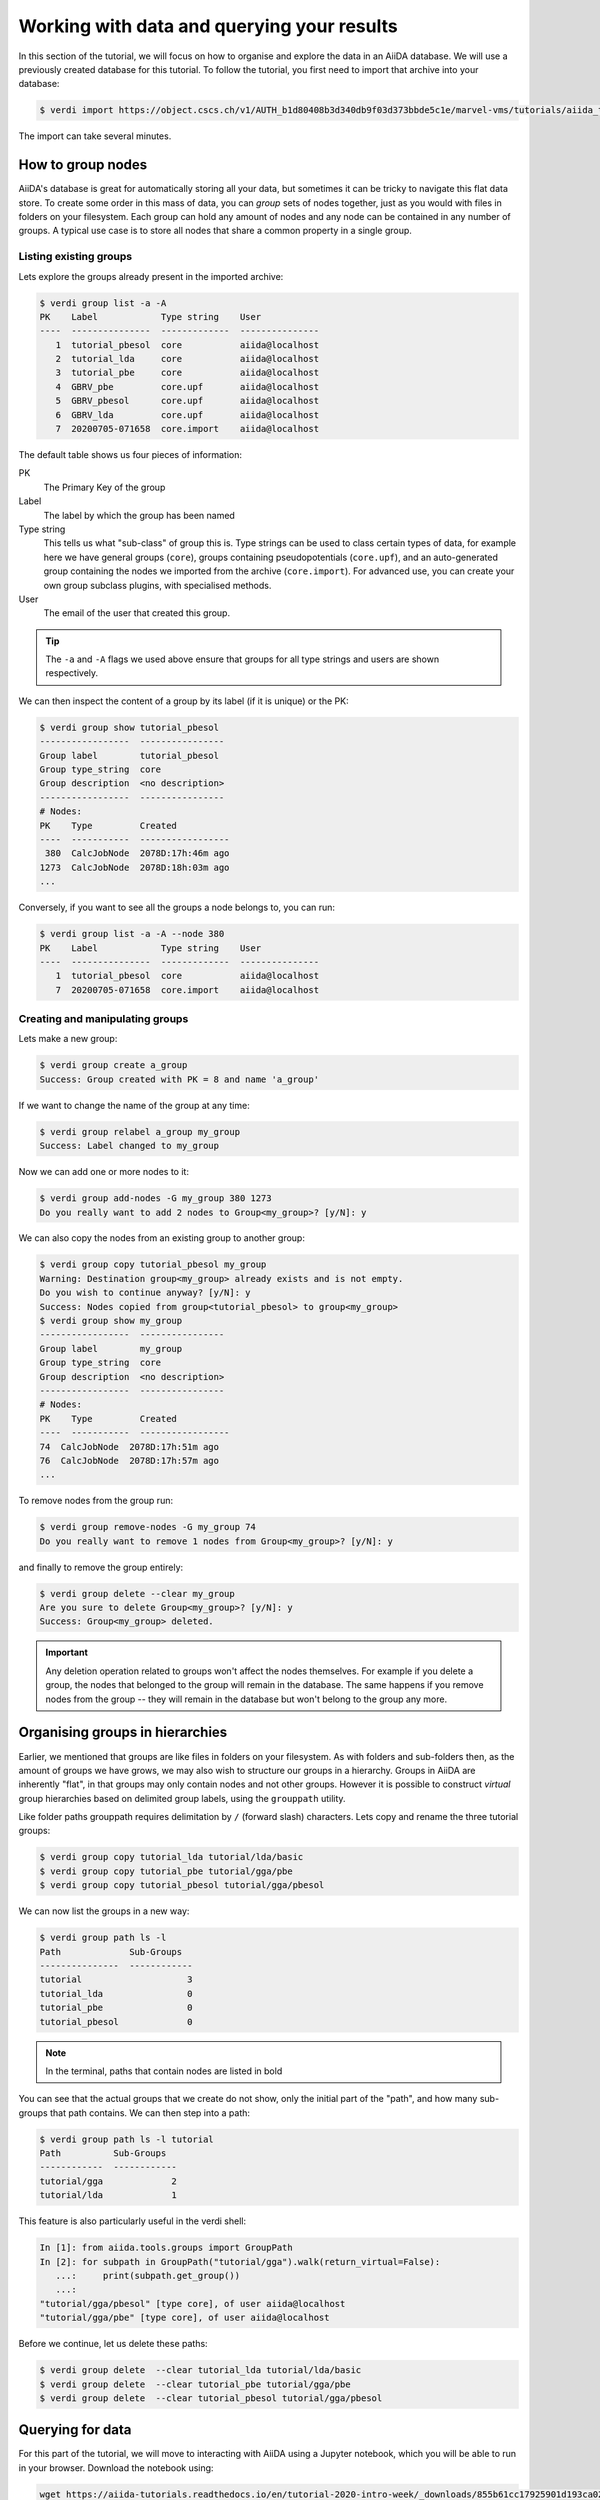 .. _2020_virtual_intro:data:

*******************************************
Working with data and querying your results
*******************************************

In this section of the tutorial, we will focus on how to organise and explore the data in an AiiDA database.
We will use a previously created database for this tutorial.
To follow the tutorial, you first need to import that archive into your database:

.. code-block:: console

   $ verdi import https://object.cscs.ch/v1/AUTH_b1d80408b3d340db9f03d373bbde5c1e/marvel-vms/tutorials/aiida_tutorial_2020_07_perovskites_v0.9.aiida

The import can take several minutes.

How to group nodes
------------------

AiiDA's database is great for automatically storing all your data, but sometimes it can be tricky to navigate this flat data store.
To create some order in this mass of data, you can *group* sets of nodes together, just as you would with files in folders on your filesystem.
Each group can hold any amount of nodes and any node can be contained in any number of groups.
A typical use case is to store all nodes that share a common property in a single group.

Listing existing groups
^^^^^^^^^^^^^^^^^^^^^^^

Lets explore the groups already present in the imported archive:

.. code-block:: console

   $ verdi group list -a -A
   PK    Label            Type string    User
   ----  ---------------  -------------  ---------------
      1  tutorial_pbesol  core           aiida@localhost
      2  tutorial_lda     core           aiida@localhost
      3  tutorial_pbe     core           aiida@localhost
      4  GBRV_pbe         core.upf       aiida@localhost
      5  GBRV_pbesol      core.upf       aiida@localhost
      6  GBRV_lda         core.upf       aiida@localhost
      7  20200705-071658  core.import    aiida@localhost

The default table shows us four pieces of information:

PK
   The Primary Key of the group
Label
   The label by which the group has been named
Type string
   This tells us what "sub-class" of group this is.
   Type strings can be used to class certain types of data, for example here we have general groups (``core``), groups containing pseudopotentials (``core.upf``), and an auto-generated group containing the nodes we imported from the archive (``core.import``).
   For advanced use, you can create your own group subclass plugins, with specialised methods.
User
   The email of the user that created this group.

.. tip::

   The ``-a`` and ``-A`` flags we used above ensure that groups for all type strings and users are shown respectively.

We can then inspect the content of a group by its label (if it is unique) or the PK:

.. code-block:: console

   $ verdi group show tutorial_pbesol
   -----------------  ----------------
   Group label        tutorial_pbesol
   Group type_string  core
   Group description  <no description>
   -----------------  ----------------
   # Nodes:
   PK    Type         Created
   ----  -----------  -----------------
    380  CalcJobNode  2078D:17h:46m ago
   1273  CalcJobNode  2078D:18h:03m ago
   ...

Conversely, if you want to see all the groups a node belongs to, you can run:

.. code-block:: console

   $ verdi group list -a -A --node 380
   PK    Label            Type string    User
   ----  ---------------  -------------  ---------------
      1  tutorial_pbesol  core           aiida@localhost
      7  20200705-071658  core.import    aiida@localhost

Creating and manipulating groups
^^^^^^^^^^^^^^^^^^^^^^^^^^^^^^^^

Lets make a new group:

.. code-block:: console

   $ verdi group create a_group
   Success: Group created with PK = 8 and name 'a_group'

If we want to change the name of the group at any time:

.. code-block:: console

   $ verdi group relabel a_group my_group
   Success: Label changed to my_group

Now we can add one or more nodes to it:

.. code-block:: console

   $ verdi group add-nodes -G my_group 380 1273
   Do you really want to add 2 nodes to Group<my_group>? [y/N]: y

We can also copy the nodes from an existing group to another group:

.. code-block:: console

   $ verdi group copy tutorial_pbesol my_group
   Warning: Destination group<my_group> already exists and is not empty.
   Do you wish to continue anyway? [y/N]: y
   Success: Nodes copied from group<tutorial_pbesol> to group<my_group>
   $ verdi group show my_group
   -----------------  ----------------
   Group label        my_group
   Group type_string  core
   Group description  <no description>
   -----------------  ----------------
   # Nodes:
   PK    Type         Created
   ----  -----------  -----------------
   74  CalcJobNode  2078D:17h:51m ago
   76  CalcJobNode  2078D:17h:57m ago
   ...

To remove nodes from the group run:

.. code-block:: console

   $ verdi group remove-nodes -G my_group 74
   Do you really want to remove 1 nodes from Group<my_group>? [y/N]: y

and finally to remove the group entirely:

.. code-block:: console

   $ verdi group delete --clear my_group
   Are you sure to delete Group<my_group>? [y/N]: y
   Success: Group<my_group> deleted.

.. important::

   Any deletion operation related to groups won't affect the nodes themselves.
   For example if you delete a group, the nodes that belonged to the group will remain in the database.
   The same happens if you remove nodes from the group -- they will remain in the database but won't belong to the group any more.

Organising groups in hierarchies
--------------------------------

Earlier, we mentioned that groups are like files in folders on your filesystem.
As with folders and sub-folders then, as the amount of groups we have grows, we may also wish to structure our groups in a hierarchy.
Groups in AiiDA are inherently "flat", in that groups may only contain nodes and not other groups.
However it is possible to construct *virtual* group hierarchies based on delimited group labels, using the ``grouppath`` utility.

Like folder paths grouppath requires delimitation by ``/`` (forward slash) characters.
Lets copy and rename the three tutorial groups:

.. code-block:: console

   $ verdi group copy tutorial_lda tutorial/lda/basic
   $ verdi group copy tutorial_pbe tutorial/gga/pbe
   $ verdi group copy tutorial_pbesol tutorial/gga/pbesol

We can now list the groups in a new way:

.. code-block:: console

   $ verdi group path ls -l
   Path             Sub-Groups
   ---------------  ------------
   tutorial                    3
   tutorial_lda                0
   tutorial_pbe                0
   tutorial_pbesol             0

.. note::

   In the terminal, paths that contain nodes are listed in bold

You can see that the actual groups that we create do not show, only the initial part of the "path", and how many sub-groups that path contains.
We can then step into a path:

.. code-block:: console

   $ verdi group path ls -l tutorial
   Path          Sub-Groups
   ------------  ------------
   tutorial/gga             2
   tutorial/lda             1

This feature is also particularly useful in the verdi shell:

.. code-block:: ipython

   In [1]: from aiida.tools.groups import GroupPath
   In [2]: for subpath in GroupPath("tutorial/gga").walk(return_virtual=False):
      ...:     print(subpath.get_group())
      ...:
   "tutorial/gga/pbesol" [type core], of user aiida@localhost
   "tutorial/gga/pbe" [type core], of user aiida@localhost

.. seealso::

   Please see the :ref:`corresponding section in the documentation <aiida:how-to:data:organize>` for more details on groups and how to use them.

Before we continue, let us delete these paths:

.. code-block:: console

   $ verdi group delete  --clear tutorial_lda tutorial/lda/basic
   $ verdi group delete  --clear tutorial_pbe tutorial/gga/pbe
   $ verdi group delete  --clear tutorial_pbesol tutorial/gga/pbesol

Querying for data
-----------------

For this part of the tutorial, we will move to interacting with AiiDA using a Jupyter notebook, which you will be able to run in your browser.
Download the notebook using:

.. code-block:: console

   wget https://aiida-tutorials.readthedocs.io/en/tutorial-2020-intro-week/_downloads/855b61cc17925901d193ca02a45c878a/querybuilder-tutorial.ipynb

The notebook will show you how the ``QueryBuilder`` can be used to query your database for specific data.
It will demonstrate certain concepts and then ask you to use those to perform certain queries on your own database.
Some of these question cells will have partial solutions that you will have to complete.

Once you have finished the notebook, you can download a notebook with the solutions using:

.. code-block:: console

   wget https://aiida-tutorials.readthedocs.io/en/tutorial-2020-intro-week/_downloads/e3aaf77cf1730bdd699fe43ab9cfd5d8/querybuilder-solutions.ipynb

However, try not to use them at first!

What next?
----------

You now have a first taste of the type of problems AiiDA tries to solve.
Here are some options for how to continue:

* Get a more detailed view of how to manipulate AiiDA objects in the :ref:`extra section<BIGMAP_2020_Basics>` of this tutorial.
* Continue with the `in-depth tutorial`_.
* Download the `Quantum Mobile`_ virtual machine and try running the tutorial on your laptop instead.
* Try `setting up AiiDA`_ directly on your laptop.

.. _in-depth tutorial: https://aiida-tutorials.readthedocs.io/en/tutorial-2020-intro-week/index.html
.. _Quantum Mobile: https://github.com/marvel-nccr/quantum-mobile/releases/tag/20.03.1
.. _setting up AiiDA: https://aiida.readthedocs.io/projects/aiida-core/en/latest/intro/install_system.html#intro-get-started-system-wide-install
